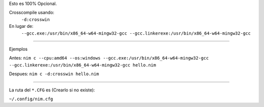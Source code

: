 
Esto es 100% Opcional.

Crosscompile usando:
  ``-d:crosswin``
En lugar de:
  ``--gcc.exe:/usr/bin/x86_64-w64-mingw32-gcc --gcc.linkerexe:/usr/bin/x86_64-w64-mingw32-gcc``


##############################################################################


Ejemplos

Antes:
``nim c --cpu:amd64 --os:windows --gcc.exe:/usr/bin/x86_64-w64-mingw32-gcc --gcc.linkerexe:/usr/bin/x86_64-w64-mingw32-gcc hello.nim``

Despues:
``nim c -d:crosswin hello.nim``


##############################################################################


La ruta del ``*.CFG`` es (Crearlo si no existe):

``~/.config/nim.cfg``
